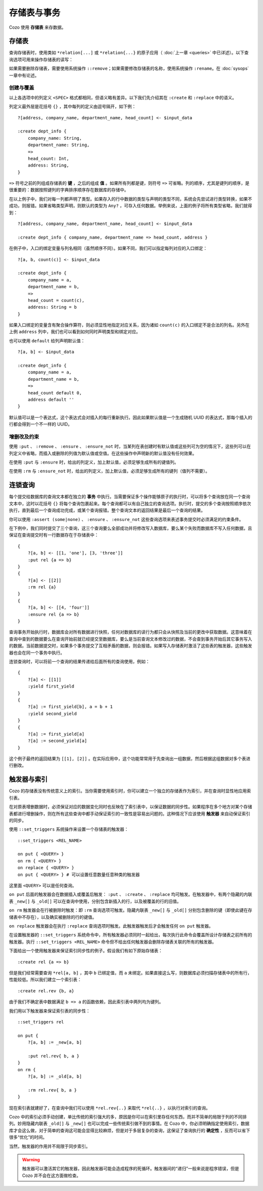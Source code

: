 ====================================
存储表与事务
====================================

Cozo 使用 **存储表** 来存数据。

---------------------------
存储表
---------------------------

查询存储表时，使用类如 ``*relation[...]`` 或 ``*relation{...}`` 的原子应用（ :doc:`上一章 <queries>` 中已详述）。以下查询选项可用来操作存储表的读写：

.. module:: QueryOp
    :noindex:

.. function:: :create <NAME> <SPEC>

    创建一个名为 ``<NAME>`` 的新存储表，使用 ``<SPEC>`` 作为其列定义。若已有同名的存储表存在，则报错。若同时也给出了 ``?`` 入口规则，则该规则中的数据会被在创建表时插入。这是唯一一个可以省略入口规则的查询选项。

.. function:: :replace <NAME> <SPEC>

    功能与 ``:create`` 类似，也是创建存储表，其区别在于如果已有重名的表存在，则重名的表（包括其中数据）会被删除，然后新表会被建立。若重名表有关联的触发器，则这些触发器会被关联到新表上，即使新表的列定义不同（这可能会使执行触发器时报错，需要手动调整）。使用 ``:replace`` 时入口规则不可省略。

.. function:: :put <NAME> <SPEC>

    将入口查询的表中各行插入名为 ``<NAME>`` 的存储表。若存储表中已有同键的数据，则会被新插入的数据覆盖。

.. function:: :rm <NAME> <SPEC>

    将入口查询表中所有键从名为 ``<NAME>`` 的存储表中删除。在 ``<SPEC>`` 中，只需要声明键的列，不需要值的列。需要删除的键即使在表中不存在也不会报错。

.. function:: :ensure <NAME> <SPEC>

    检查入口查询表中的所有键值都在名为 ``<NAME>`` 的存储表中存在，且当前事务从开始到提交这段时间内没有其他事务更改过这些键值。主要用来保证一些查询的读写一致性。

.. function:: :ensure_not <NAME> <SPEC>

    检查入口查询表中的所有键值都不存在于名为 ``<NAME>`` 的存储表中，且当前事务从开始到提交这段时间内没有其他事务更改过这些键。主要用来保证一些查询的读写一致性。

.. function:: :yield <NAME>

    使用连锁查询时，将当前查询的入口表命名为 ``<NAME>`` 并使其可以在后面的查询中使用。

如果需要删除存储表，需要使用系统操作 ``::remove``；如果需要修改存储表的名称，使用系统操作 ``:rename``。在 :doc:`sysops` 一章中有论述。

^^^^^^^^^^^^^^^^^^^^^^^^^^^^^^^^^^^^^^^^^^^^^^^^^^^^^^^^
创建与覆盖
^^^^^^^^^^^^^^^^^^^^^^^^^^^^^^^^^^^^^^^^^^^^^^^^^^^^^^^^

以上各选项中的列定义 ``<SPEC>`` 格式都相同，但语义略有差异。以下我们先介绍其在 ``:create`` 和 ``:replace`` 中的语义。

列定义最外层是花括号 ``{}`` ，其中每列的定义由逗号隔开，如下例：
::
    ?[address, company_name, department_name, head_count] <- $input_data

    :create dept_info {
        company_name: String,
        department_name: String,
        =>
        head_count: Int,
        address: String,
    }

``=>`` 符号之前的列组成存储表的 **键** ，之后的组成 **值** 。如果所有列都是键，则符号 ``=>`` 可省略。列的顺序，尤其是键列的顺序，是很重要的：数据按照键列的字典排序顺序存在数据库的存储中。

在以上例子中，我们对每一列都声明了类型。如果存入的行中数据的类型与声明的类型不同，系统会先尝试进行类型转换，如果不成功，则报错。如果省略类型声明，则默认的类型为 ``Any?`` ，可存入任何数据。举例来说，上面的例子将所有类型省略，我们就得到：
::
    ?[address, company_name, department_name, head_count] <- $input_data

    :create dept_info { company_name, department_name => head_count, address }

在例子中，入口的绑定变量与列名相同（虽然顺序不同）。如果不同，我们可以指定每列对应的入口绑定：
::
    ?[a, b, count(c)] <- $input_data

    :create dept_info {
        company_name = a,
        department_name = b,
        =>
        head_count = count(c),
        address: String = b
    }

如果入口绑定的变量含有聚合操作算符，则必须显性地指定对应关系，因为诸如 ``count(c)`` 的入口绑定不是合法的列名。另外在上例 ``address`` 列中，我们也可以看到如何同时声明类型和绑定对应。

也可以使用 ``default`` 给列声明默认值：
::

    ?[a, b] <- $input_data

    :create dept_info {
        company_name = a,
        department_name = b,
        =>
        head_count default 0,
        address default ''
    }

默认值可以是一个表达式，这个表达式会对插入的每行重新执行。因此如果默认值是一个生成随机 UUID 的表达式，那每个插入的行都会得到一个不一样的 UUID。

^^^^^^^^^^^^^^^^^^^^^^^^^^^^^^^^^^^^^^^^^^
增删改及约束
^^^^^^^^^^^^^^^^^^^^^^^^^^^^^^^^^^^^^^^^^^

使用 ``:put`` 、 ``:remove`` 、 ``:ensure`` 、 ``:ensure_not`` 时，当某列在表创建时有默认值或这些列可为空的情况下，这些列可以在列定义中省略，而插入或删除的列值为默认值或空值。在这些操作中声明新的默认值没有任何效果。

在使用 ``:put`` 与 ``:ensure`` 时，给出的列定义，加上默认值，必须足够生成所有的键值列。

在使用 ``:rm`` 与 ``:ensure_not`` 时，给出的列定义，加上默认值，必须足够生成所有的键列（值列不需要）。

------------------------------------------------------
连锁查询
------------------------------------------------------

每个提交给数据库的查询文本都在独立的 **事务** 中执行。当需要保证多个操作能够原子的执行时，可以将多个查询放在同一个查询文本中，这时以花括号 ``{}`` 将每个查询包裹起来。每个查询都可以有自己独立的查询选项。执行时，提交的多个查询按照顺序依次执行，直到最后一个查询成功完成，或某个查询报错。整个查询文本的返回结果是最后一个查询的结果。

你可以使用 ``:assert (some|none)`` 、 ``:ensure`` 、 ``:ensure_not`` 这些查询选项来表述事务提交时必须满足的约束条件。

在下例中，我们同时提交了三个查询，这三个查询要么全部成功并将修改写入数据库，要么某个失败而数据库不写入任何数据，且保证在查询提交时有一行数据存在于存储表中：
::
    {
        ?[a, b] <- [[1, 'one'], [3, 'three']]
        :put rel {a => b}
    }
    {
        ?[a] <- [[2]]
        :rm rel {a}
    }
    {
        ?[a, b] <- [[4, 'four']]
        :ensure rel {a => b}
    }

查询事务开始执行时，数据库会对所有数据进行快照，任何对数据库的读行为都只会从快照及当前的更改中获取数据。这意味着在查询中查到的数据要么在查询开始前就已经提交至数据库，要么是当前查询文本修改过的数据，不会查到事务开始后其它事务写入的数据。当前数据提交时，如果多个事务提交了互相矛盾的数据，则会报错。如果写入存储表时激活了这些表的触发器，这些触发器也会在同一个事务中执行。

连锁查询时，可以将前一个查询的结果传递给后面所有的查询使用，例如：
::
    {
        ?[a] <- [[1]]
        :yield first_yield
    }
    {
        ?[a] := first_yield[b], a = b + 1
        :yield second_yield
    }
    {
        ?[a] := first_yield[a]
        ?[a] := second_yield[a]
    }

这个例子最终的返回结果为 ``[[1], [2]]`` 。在实际应用中，这个功能常常用于先查询出一组数据，然后根据这组数据对多个表进行删改。

------------------------------------------------------
触发器与索引
------------------------------------------------------

Cozo 的存储表没有传统意义上的索引。当你需要使用索引时，你可以建立一个独立的存储表作为索引，并在查询时显性地应用索引表。

在对原表增删数据时，必须保证对应的数据变化同时也反映在了索引表中，以保证数据的同步性。如果程序在多个地方对某个存储表都进行增删操作，则在所有这些查询中都手动保证索引的一致性是容易出问题的。这种情况下应该使用 **触发器** 来自动保证索引的同步。

使用 ``::set_triggers`` 系统操作来设置一个存储表的触发器：
::
    ::set_triggers <REL_NAME>

    on put { <QUERY> }
    on rm { <QUERY> }
    on replace { <QUERY> }
    on put { <QUERY> } # 可以设置任意数量任意种类的触发器

这里面 ``<QUERY>`` 可以是任何查询。

``on put`` 后面的触发器会在数据插入或覆盖后触发： ``:put`` 、 ``:create`` 、 ``:replace`` 均可触发。在触发器中，有两个隐藏的内联表 ``_new[]`` 与 ``_old[]`` 可以在查询中使用，分别包含新插入的行，以及被覆盖的行的旧值。

``on rm`` 触发器会在行被删除时触发：即 ``:rm`` 查询选项可触发。隐藏内联表 ``_new[]`` 与 ``_old[]`` 分别包含删除的键（即使此键在存储表中不存在），以及确实被删除的行的键值。

``on replace`` 触发器会在执行 ``:replace`` 查询选项时触发。此触发器触发后才会触发任何 ``on put`` 触发器。

在设置触发器的 ``::set_triggers`` 系统命令中，所有触发器必须同时一起给出，每次执行此命令会覆盖所设计存储表之前所有的触发器。执行 ``::set_triggers <REL_NAME>`` 命令但不给出任何触发器会删除存储表关联的所有的触发器。

下面给出一个使用触发器来保证索引同步性的例子。假设我们有如下原始存储表：
::
    :create rel {a => b}

但是我们经常需要查询 ``*rel[a, b]`` ，其中 ``b`` 已绑定值，而 ``a`` 未绑定。如果直接这么写，则数据库必须扫描存储表中的所有行，性能较低。所以我们建立一个索引表：
::
    :create rel.rev {b, a}

由于我们不确定表中数据满足 ``b => a`` 的函数依赖，因此索引表中两列均为键列。

我们用以下触发器来保证索引表的同步性：
::
    ::set_triggers rel

    on put {
        ?[a, b] := _new[a, b]

        :put rel.rev{ b, a }
    }
    on rm {
        ?[a, b] := _old[a, b]

        :rm rel.rev{ b, a }
    }

现在索引表就建好了，在查询中我们可以使用 ``*rel.rev{..}`` 来取代 ``*rel{..}`` ，以执行对索引的查询。

Cozo 中的索引必须手动创建，单比传统的索引强大的多，原因是你可以在索引里存任何东西，而并不简单的局限于列的不同排列。妙用隐藏内联表 ``_old[]`` 与 ``_new[]`` 也可以完成一些传统索引做不到的事情。在 Cozo 中，你必须明确指定使用索引，数据库才会这么做，对于简单的查询这可能会显得比较麻烦，但是对于多层复杂的查询，这保证了查询执行的 **确定性** ，反而可以省下很多“优化”的时间。

当然，触发器的作用并不局限于同步索引。

.. WARNING::

    触发器可以激活其它的触发器，因此触发器可能会造成程序的死循环。触发器间的“递归”一般来说是程序错误，但是 Cozo 并不会在这方面做检查。